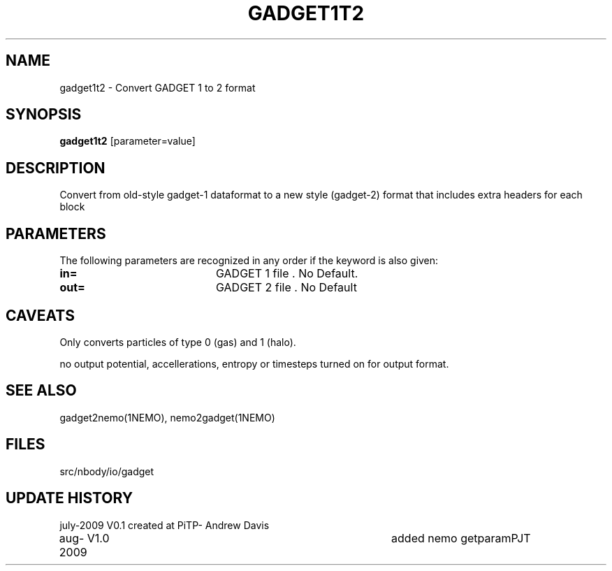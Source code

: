 .TH GADGET1T2 1NEMO "6 August 2009"
.SH NAME
gadget1t2 \- Convert GADGET 1 to 2 format
.SH SYNOPSIS
\fBgadget1t2\fP [parameter=value]
.SH DESCRIPTION
Convert from old-style gadget-1 dataformat to a new style (gadget-2)
format that includes extra headers for each block
.SH PARAMETERS
The following parameters are recognized in any order if the keyword
is also given:
.TP 20
\fBin=\fP
GADGET 1 file . No Default.
.TP 20
\fBout=\fP
GADGET 2 file . No Default
.SH CAVEATS
Only converts particles of type 0 (gas) and 1 (halo).  
.PP
no output potential, accellerations, entropy
or timesteps turned on for output format.
.SH SEE ALSO
gadget2nemo(1NEMO), nemo2gadget(1NEMO)
.SH FILES
src/nbody/io/gadget
.SH UPDATE HISTORY
.nf
.ta +1.0i +4.0i
july-2009	V0.1	created at PiTP	- Andrew Davis
aug-2009	V1.0	added nemo getparam	PJT
.fi
